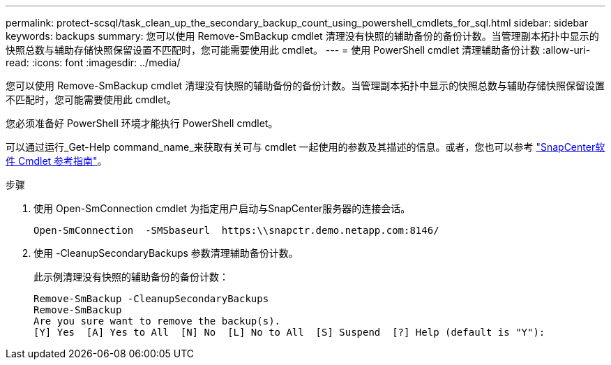 ---
permalink: protect-scsql/task_clean_up_the_secondary_backup_count_using_powershell_cmdlets_for_sql.html 
sidebar: sidebar 
keywords: backups 
summary: 您可以使用 Remove-SmBackup cmdlet 清理没有快照的辅助备份的备份计数。当管理副本拓扑中显示的快照总数与辅助存储快照保留设置不匹配时，您可能需要使用此 cmdlet。 
---
= 使用 PowerShell cmdlet 清理辅助备份计数
:allow-uri-read: 
:icons: font
:imagesdir: ../media/


[role="lead"]
您可以使用 Remove-SmBackup cmdlet 清理没有快照的辅助备份的备份计数。当管理副本拓扑中显示的快照总数与辅助存储快照保留设置不匹配时，您可能需要使用此 cmdlet。

您必须准备好 PowerShell 环境才能执行 PowerShell cmdlet。

可以通过运行_Get-Help command_name_来获取有关可与 cmdlet 一起使用的参数及其描述的信息。或者，您也可以参考 https://docs.netapp.com/us-en/snapcenter-cmdlets/index.html["SnapCenter软件 Cmdlet 参考指南"^]。

.步骤
. 使用 Open-SmConnection cmdlet 为指定用户启动与SnapCenter服务器的连接会话。
+
[listing]
----
Open-SmConnection  -SMSbaseurl  https:\\snapctr.demo.netapp.com:8146/
----
. 使用 -CleanupSecondaryBackups 参数清理辅助备份计数。
+
此示例清理没有快照的辅助备份的备份计数：

+
[listing]
----
Remove-SmBackup -CleanupSecondaryBackups
Remove-SmBackup
Are you sure want to remove the backup(s).
[Y] Yes  [A] Yes to All  [N] No  [L] No to All  [S] Suspend  [?] Help (default is "Y"):
----


